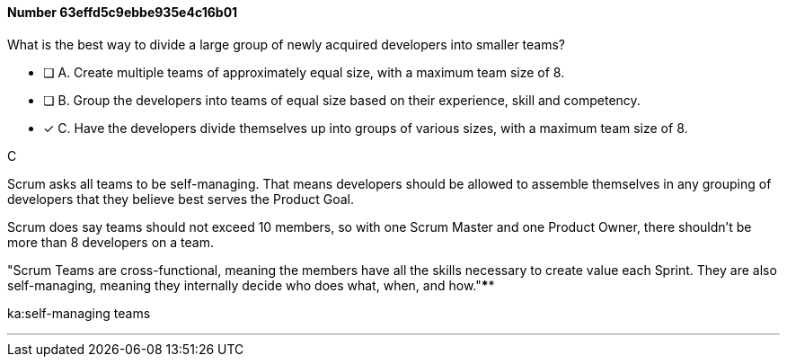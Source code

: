 
[.question]
==== Number 63effd5c9ebbe935e4c16b01

****

[.query]
What is the best way to divide a large group of newly acquired developers into smaller teams?

[.list]
* [ ] A. Create multiple teams of approximately equal size, with a maximum team size of 8.
* [ ] B. Group the developers into teams of equal size based on their experience, skill and competency.
* [*] C. Have the developers divide themselves up into groups of various sizes, with a maximum team size of 8.
****

[.answer]
C

[.explanation]
Scrum asks all teams to be self-managing. That means developers should be allowed to assemble themselves in any grouping of developers that they believe best serves the Product Goal.

Scrum does say teams should not exceed 10 members, so with one Scrum Master and one Product Owner, there shouldn't be more than 8 developers on a team.

"Scrum Teams are cross-functional, meaning the members have all the skills necessary to create value each Sprint. They are also self-managing, meaning they internally decide who does what, when, and how."****

[.ka]
ka:self-managing teams

'''

